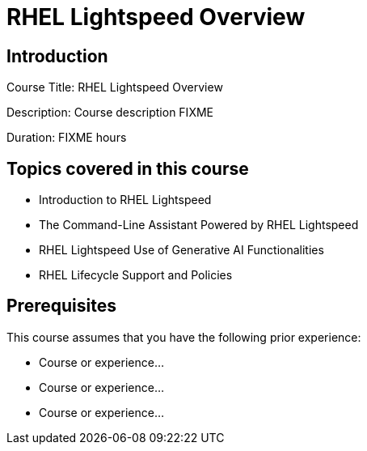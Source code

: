=  RHEL Lightspeed Overview
:navtitle: Home

== Introduction

Course Title:  RHEL Lightspeed Overview

Description:
Course description FIXME

Duration: FIXME hours

== Topics covered in this course


*  Introduction to RHEL Lightspeed

*  The Command-Line Assistant Powered by RHEL Lightspeed

*  RHEL Lightspeed Use of Generative AI Functionalities

*  RHEL Lifecycle Support and Policies



== Prerequisites

This course assumes that you have the following prior experience:

* Course or experience...
* Course or experience...
* Course or experience...